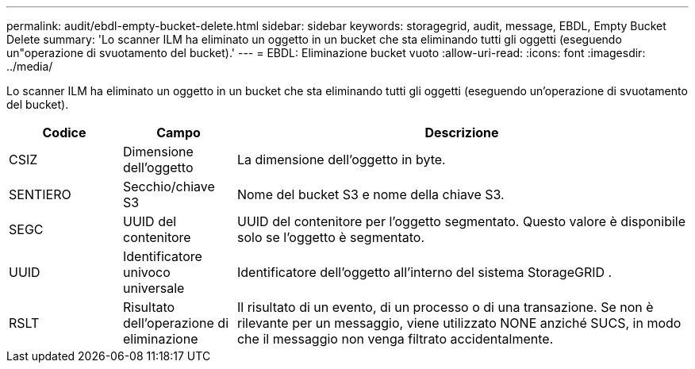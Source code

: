 ---
permalink: audit/ebdl-empty-bucket-delete.html 
sidebar: sidebar 
keywords: storagegrid, audit, message, EBDL, Empty Bucket Delete 
summary: 'Lo scanner ILM ha eliminato un oggetto in un bucket che sta eliminando tutti gli oggetti (eseguendo un"operazione di svuotamento del bucket).' 
---
= EBDL: Eliminazione bucket vuoto
:allow-uri-read: 
:icons: font
:imagesdir: ../media/


[role="lead"]
Lo scanner ILM ha eliminato un oggetto in un bucket che sta eliminando tutti gli oggetti (eseguendo un'operazione di svuotamento del bucket).

[cols="1a,1a,4a"]
|===
| Codice | Campo | Descrizione 


 a| 
CSIZ
 a| 
Dimensione dell'oggetto
 a| 
La dimensione dell'oggetto in byte.



 a| 
SENTIERO
 a| 
Secchio/chiave S3
 a| 
Nome del bucket S3 e nome della chiave S3.



 a| 
SEGC
 a| 
UUID del contenitore
 a| 
UUID del contenitore per l'oggetto segmentato.  Questo valore è disponibile solo se l'oggetto è segmentato.



 a| 
UUID
 a| 
Identificatore univoco universale
 a| 
Identificatore dell'oggetto all'interno del sistema StorageGRID .



 a| 
RSLT
 a| 
Risultato dell'operazione di eliminazione
 a| 
Il risultato di un evento, di un processo o di una transazione.  Se non è rilevante per un messaggio, viene utilizzato NONE anziché SUCS, in modo che il messaggio non venga filtrato accidentalmente.

|===